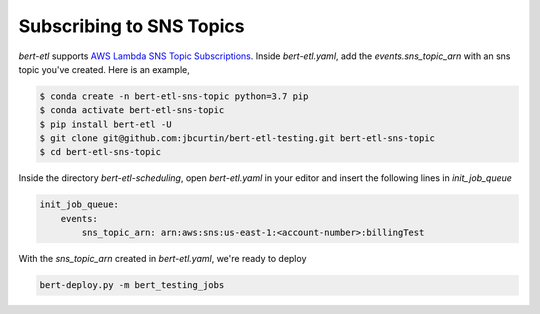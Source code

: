 #########################
Subscribing to SNS Topics
#########################

`bert-etl` supports `AWS Lambda SNS Topic Subscriptions <https://docs.aws.amazon.com/en_pv/sns/latest/dg/sns-lambda-as-subscriber.html>`_. Inside `bert-etl.yaml`, add the `events.sns_topic_arn` with an sns topic you've created. Here is an example,

.. code-block:: bash

    $ conda create -n bert-etl-sns-topic python=3.7 pip
    $ conda activate bert-etl-sns-topic
    $ pip install bert-etl -U
    $ git clone git@github.com:jbcurtin/bert-etl-testing.git bert-etl-sns-topic
    $ cd bert-etl-sns-topic


Inside the directory `bert-etl-scheduling`, open `bert-etl.yaml` in your editor and insert the following lines in `init_job_queue`


.. code-block:: yaml

    init_job_queue:
        events:
            sns_topic_arn: arn:aws:sns:us-east-1:<account-number>:billingTest
            
       
With the `sns_topic_arn` created in `bert-etl.yaml`, we're ready to deploy    

.. code-block:: bash

    bert-deploy.py -m bert_testing_jobs

